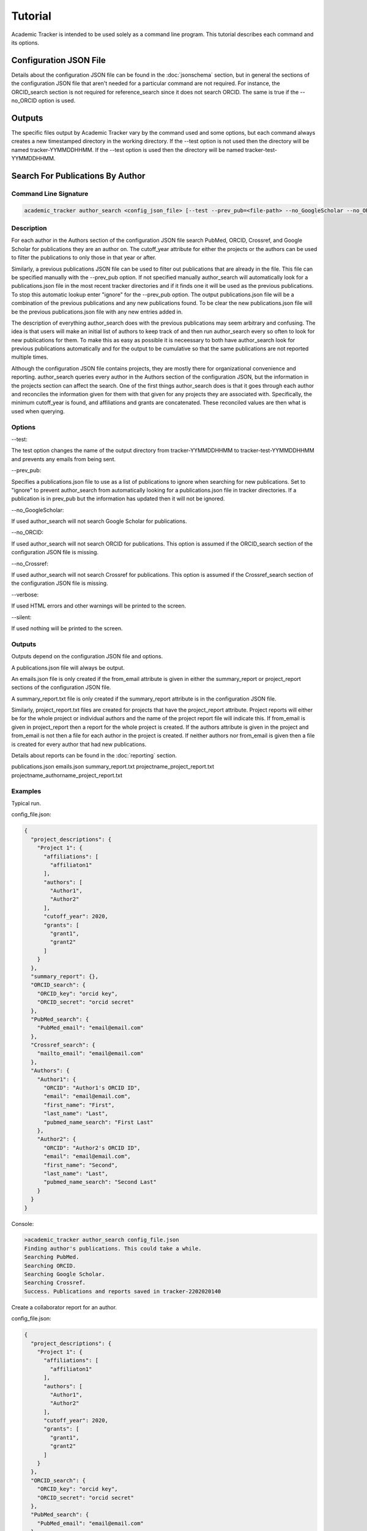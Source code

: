 Tutorial
========
Academic Tracker is intended to be used solely as a command line program. This 
tutorial describes each command and its options.

Configuration JSON File
~~~~~~~~~~~~~~~~~~~~~~~
Details about the configuration JSON file can be found in the :doc:`jsonschema` 
section, but in general the sections of the configuration JSON file that aren't 
needed for a particular command are not required. For instance, the ORCID_search 
section is not required for reference_search since it does not search ORCID. The 
same is true if the --no_ORCID option is used.

Outputs
~~~~~~~
The specific files output by Academic Tracker vary by the command used and some 
options, but each command always creates a new timestamped directory in the working 
directory. If the --test option is not used then the directory will be named 
tracker-YYMMDDHHMM. If the --test option is used then the directory will be named 
tracker-test-YYMMDDHHMM.



Search For Publications By Author
~~~~~~~~~~~~~~~~~~~~~~~~~~~~~~~~~
Command Line Signature
----------------------
.. code-block:: console

    academic_tracker author_search <config_json_file> [--test --prev_pub=<file-path> --no_GoogleScholar --no_ORCID --no_Crossref --verbose --silent]


Description
-----------
For each author in the Authors section of the configuration JSON file search 
PubMed, ORCID, Crossref, and Google Scholar for publications they are an author 
on. The cutoff_year attribute for either the projects or the authors can be used 
to filter the publications to only those in that year or after. 

Similarly, a previous publications JSON file can be used to filter out publications 
that are already in the file. This file can be specified manually with the --prev_pub 
option. If not specified manually author_search will automatically look for a 
publications.json file in the most recent tracker directories and if it finds 
one it will be used as the previous publications. To stop this automatic lookup 
enter "ignore" for the --prev_pub option. The output publications.json file will 
be a combination of the previous publications and any new publications found. To 
be clear the new publications.json file will be the previous publications.json 
file with any new entries added in. 

The description of everything author_search does with the previous publications 
may seem arbitrary and confusing. The idea is that users will make an initial 
list of authors to keep track of and then run author_search every so often to 
look for new publications for them. To make this as easy as possible it is 
neceessary to both have author_search look for previous publications automatically 
and for the output to be cumulative so that the same publications are not reported 
multiple times.

Although the configuration JSON file contains projects, they are mostly there for 
organizational convenience and reporting. author_search queries every author in 
the Authors section of the configuration JSON, but the information in the projects 
section can affect the search. One of the first things author_search does is that 
it goes through each author and reconciles the information given for them with 
that given for any projects they are associated with. Specifically, the minimum 
cutoff_year is found, and affiliations and grants are concatenated. These reconciled 
values are then what is used when querying.


Options
-------
--test: 

The test option changes the name of the output directory from tracker-YYMMDDHHMM 
to tracker-test-YYMMDDHHMM and prevents any emails from being sent.

--prev_pub: 

Specifies a publications.json file to use as a list of publications to ignore 
when searching for new publications. Set to "ignore" to prevent author_search 
from automatically looking for a publications.json file in tracker directories. 
If a publication is in prev_pub but the information has updated then it will not 
be ignored.
            
--no_GoogleScholar: 

If used author_search will not search Google Scholar for publications.

--no_ORCID: 

If used author_search will not search ORCID for publications. This option is assumed 
if the ORCID_search section of the configuration JSON file is missing.

--no_Crossref: 

If used author_search will not search Crossref for publications. This option is 
assumed if the Crossref_search section of the configuration JSON file is missing.

--verbose: 

If used HTML errors and other warnings will be printed to the screen.

--silent:

If used nothing will be printed to the screen.


Outputs
-------
Outputs depend on the configuration JSON file and options. 

A publications.json file will always be output. 

An emails.json file is only created if the from_email attribute is given in either 
the summary_report or project_report sections of the configuration JSON file. 

A summary_report.txt file is only created if the summary_report attribute is in 
the configuration JSON file. 

Similarly, project_report.txt files are created for projects that have the 
project_report attribute. Project reports will either be for the whole project 
or individual authors and the name of the project report file will indicate this. 
If from_email is given in project_report then a report for the whole project is 
created. If the authors attribute is given in the project and from_email is not 
then a file for each author in the project is created. If neither authors nor 
from_email is given then a file is created for every author that had new publications. 

Details about reports can be found in the :doc:`reporting` section.

publications.json
emails.json
summary_report.txt
projectname_project_report.txt
projectname_authorname_project_report.txt


Examples
--------
Typical run.

config_file.json:

.. code-block:: console

    {
      "project_descriptions": {
        "Project 1": {
          "affiliations": [
            "affiliaton1"
          ],
          "authors": [
            "Author1",
            "Author2"
          ],
          "cutoff_year": 2020,
          "grants": [
            "grant1",
            "grant2"
          ]
        }
      },
      "summary_report": {},
      "ORCID_search": {
        "ORCID_key": "orcid key",
        "ORCID_secret": "orcid secret"
      },
      "PubMed_search": {
        "PubMed_email": "email@email.com"
      },
      "Crossref_search": {
        "mailto_email": "email@email.com"
      },
      "Authors": {
        "Author1": {
          "ORCID": "Author1's ORCID ID",
          "email": "email@email.com",
          "first_name": "First",
          "last_name": "Last",
          "pubmed_name_search": "First Last"
        },
        "Author2": {
          "ORCID": "Author2's ORCID ID",
          "email": "email@email.com",
          "first_name": "Second",
          "last_name": "Last",
          "pubmed_name_search": "Second Last"
        }
      }
    }

Console:

.. code-block:: console
    
    >academic_tracker author_search config_file.json
    Finding author's publications. This could take a while.
    Searching PubMed.
    Searching ORCID.
    Searching Google Scholar.
    Searching Crossref.
    Success. Publications and reports saved in tracker-2202020140


Create a collaborator report for an author.

config_file.json:

.. code-block:: console

    {
      "project_descriptions": {
        "Project 1": {
          "affiliations": [
            "affiliaton1"
          ],
          "authors": [
            "Author1",
            "Author2"
          ],
          "cutoff_year": 2020,
          "grants": [
            "grant1",
            "grant2"
          ]
        }
      },
      "ORCID_search": {
        "ORCID_key": "orcid key",
        "ORCID_secret": "orcid secret"
      },
      "PubMed_search": {
        "PubMed_email": "email@email.com"
      },
      "Crossref_search": {
        "mailto_email": "email@email.com"
      },
      "Authors": {
        "Author1": {
          "ORCID": "Author1's ORCID ID",
          "email": "email@email.com",
          "first_name": "First",
          "last_name": "Last",
          "pubmed_name_search": "First Last"
          "collaborator_report": {}
        },
        "Author2": {
          "ORCID": "Author2's ORCID ID",
          "email": "email@email.com",
          "first_name": "Second",
          "last_name": "Last",
          "pubmed_name_search": "Second Last"
        }
      }
    }

Console:

.. code-block:: console
    
    >academic_tracker author_search config_file.json
    Finding author's publications. This could take a while.
    Searching PubMed.
    Searching ORCID.
    Searching Google Scholar.
    Searching Crossref.
    Success. Publications and reports saved in tracker-2202020140


Run in test mode so emails aren't sent.

.. code-block:: console
    
    >academic_tracker author_search config_file.json --test
    Finding author's publications. This could take a while.
    Searching PubMed.
    Searching ORCID.
    Searching Google Scholar.
    Searching Crossref.
    Success. Publications and reports saved in tracker-test-2202020140


Designating a previous publications filepath instead of letting Academic Tracker find the most recent.

.. code-block:: console
    
    >academic_tracker author_search config_file.json --prev_pub prev_pub_file_path.json
    Finding author's publications. This could take a while.
    Searching PubMed.
    Searching ORCID.
    Searching Google Scholar.
    Searching Crossref.
    Success. Publications and reports saved in tracker-2202020140
    
    
Specifying that Academic Tracker shouldn't use ORCID.

config_file.json:

.. code-block:: console

    {
      "project_descriptions": {
        "Project 1": {
          "affiliations": [
            "affiliaton1"
          ],
          "authors": [
            "Author1",
            "Author2"
          ],
          "cutoff_year": 2020,
          "grants": [
            "grant1",
            "grant2"
          ]
        }
      },
      "summary_report": {},
      "PubMed_search": {
        "PubMed_email": "email@email.com"
      },
      "Crossref_search": {
        "mailto_email": "email@email.com"
      },
      "Authors": {
        "Author1": {
          "email": "email@email.com",
          "first_name": "First",
          "last_name": "Last",
          "pubmed_name_search": "First Last"
        },
        "Author2": {
          "email": "email@email.com",
          "first_name": "Second",
          "last_name": "Last",
          "pubmed_name_search": "Second Last"
        }
      }
    }
    
.. note::

    A minimal example is shown, but the config can have other sections and run without error.

Console:

.. code-block:: console
    
    >academic_tracker author_search config_file.json --no_ORCID
    Finding author's publications. This could take a while.
    Searching PubMed.
    Searching Google Scholar.
    Searching Crossref.
    Success. Publications and reports saved in tracker-2202020140




Search For Publications By Reference
~~~~~~~~~~~~~~~~~~~~~~~~~~~~~~~~~~~~
Command Line Signature
----------------------
.. code-block:: console

    academic_tracker reference_search <config_json_file> <references_file_or_URL> [--test --prev_pub=<file-path> --PMID_reference --MEDLINE_reference --no_Crossref --verbose --silent]


Description
-----------
Parse and tokenize the reference file or URL and then search PubMed and Crossref 
for the publications found. ORCID is not searched because it is a database of 
authors and does not support searching for publications directly. Google Scholar 
is not searched because it does not like bots, so cannot be easily searched without 
using a 3rd party paid service or proxies.

The reference_file_or_URL can be several different things. If it is a file then 
it can be a JSON file of already tokenized data, a docx file, or a txt file. If 
not a JSON file then each reference is expected to be on a single line. If it is 
a URL then it can be either a MyNCBI URL or not. If it is a MyNCBI URL then it 
is expected to be the first page of a bibliography and will be tokenized in a 
specific way. All other URLs are simply read as a text file and tokenized like 
one.

The --PMID_reference and --MEDLINE_reference options change how the reference file 
is interpreted. If the --PMID_reference option is used then it indicates that the 
given reference file is a list of PMIDs (PubMed's unique IDs). Instead of tokenizing 
this file it is assumed that each line is a PMID so PubMed will be queried for 
each PMID and Crossref will not be queried. The idea for this option was to be 
able to quickly grab information from PubMed. 

The --MEDLINE_reference option indicates that given reference file is a MEDLINE_ 
formatted file. This will be tokenized in a unique way since the publication 
information is spread out over multiple lines in this format. This format is 
supported because it is a dounload option on MyNCBI bibliography pages.

Details about tokenization are in the :doc:`tokenization` section.

The --prev_pub option is different for reference_search than it is for author_search. 
First, reference_search does not automatically look for a publicaitons.json file 
to use since the same assumptions as described for author_search do not hold here. 
Second, publications in the prev_pub file are not used to ignore publications. 
Publications in the prev_pub file will still be in the newly created publications.json 
file. What this option does do is set the <is_in_comparison_file> keyword to True 
for matching publications in the summary report.


Options
-------
--test: 

The test option changes the name of the output directory from tracker-YYMMDDHHMM 
to tracker-test-YYMMDDHHMM and prevents any emails from being sent.

--prev_pub: 

Specifies a publications.json file to use as a list of publications to compare 
with when generating the summary report.
            
--PMID_reference: 

Specifies that the reference file is a list of PMIDs and to only return 
information from PubMed.
                  
--MEDLINE_reference: 

Specifies that the reference file is a MEDLINE_ formatted file.
            
--no_Crossref: 

If used reference_search will not search Crossref for publications. This option 
is assumed if the Crossref_search section of the configuration JSON file is missing.

--verbose: 

If used HTML errors and other warnings will be printed to the screen.

--silent:

If used nothing will be printed to the screen.


Outputs
-------
Outputs depend on the configuration JSON file and options. 

A publications.json file will always be output. 

A tokenized_reference.json file will always be output.

An emails.json file is only created if the from_email attribute is given in 
the summary_report section of the configuration JSON file. 

A summary_report.txt file is only created if the summary_report attribute is in 
the configuration JSON file. 

If --PMID_reference is used no reports or emails are generated.

Details about reports can be found in the :doc:`reporting` section.

publications.json
tokenized_reference.json
emails.json
summary_report.txt


Examples
--------
Typical run.

config_file.json:

.. code-block:: console

    {
      "summary_report": {},
      "PubMed_search": {
        "PubMed_email": "email@email.com"
      },
      "Crossref_search": {
        "mailto_email": "email@email.com"
      }
    }
    
.. note::

    A minimal example is shown, but the config can have other sections and run without error.

Console:

.. code-block:: console
    
    >academic_tracker reference_search config_file.json reference_file.txt
    Finding publications. This could take a while.
    Searching PubMed.
    Searching Crossref.
    Success. Publications and reports saved in tracker-2202020140


Run in test mode so emails aren't sent.

.. code-block:: console
    
    >academic_tracker reference_search config_file.json reference_file.txt --test
    Finding publications. This could take a while.
    Searching PubMed.
    Searching Crossref.
    Success. Publications and reports saved in tracker-test-2202020140


Designating a previous publications filepath.

.. code-block:: console
    
    >academic_tracker reference_search config_file.json reference_file.txt --prev_pub prev_pub_file_path.json
    Finding publications. This could take a while. 
    Searching PubMed.
    Searching Crossref.
    Success. Publications and reports saved in tracker-2202020140
    
    
Specifying that Academic Tracker shouldn't use Crossref.

config_file.json:

.. code-block:: console

    {
      "summary_report": {},
      "PubMed_search": {
        "PubMed_email": "email@email.com"
      }
    }
    
.. note::

    A minimal example is shown, but the config can have other sections and run without error.

Console:

.. code-block:: console
    
    >academic_tracker reference_search config_file.json reference_file.txt --no_Crossref
    Finding publications. This could take a while. 
    Searching PubMed.
    Success. Publications and reports saved in tracker-2202020140




Find ORCID IDs for Authors
~~~~~~~~~~~~~~~~~~~~~~~~~~
Command Line Signature
----------------------
.. code-block:: console

    academic_tracker find_ORCID <config_json_file> [--verbose --silent]


Description
-----------
For each author in the Authors section of the configuration JSON file with a 
missing or blank ORCID attribute search ORCID for a match to get an ID. Matching 
is done using first and last names and the affiliations attribute.


Options
-------
--verbose: 

If used HTML errors and other warnings will be printed to the screen.

--silent:

If used nothing will be printed to the screen.


Outputs
-------
If any authors are found then a new configuration.json file is created with the 
ORCID information updated in the Authors. If no authors are matched then there 
are no outputs.

configuration.json


Examples
--------

Typical run.

config_file.json:

.. code-block:: console

    {
      "ORCID_search": {
        "ORCID_key": "orcid key",
        "ORCID_secret": "orcid secret"
      },
      "Authors": {
        "Author1": {
          "email": "email@email.com",
          "first_name": "First",
          "last_name": "Last",
          "pubmed_name_search": "First Last"
        },
        "Author2": {
          "email": "email@email.com",
          "first_name": "Second",
          "last_name": "Last",
          "pubmed_name_search": "Second Last"
        }
      }
    }
    
.. note::

    A minimal example is shown, but the config can have other sections and run without error.

Console:

.. code-block:: console
    
    >academic_tracker find_ORCID config_file.json
    Searching ORCID for author's ORCID ids.
    Success! configuration.json saved in tracker-2202020140
    
    
No authors found.

.. code-block:: console
    
    >academic_tracker find_ORCID config_file.json
    Searching ORCID for author's ORCID ids.
    No authors were matched from the ORCID results. No new file saved.




Find Scholar IDs for Authors
~~~~~~~~~~~~~~~~~~~~~~~~~~~~
Command Line Signature
----------------------
.. code-block:: console

    academic_tracker find_Google_Scholar <config_json_file> [--verbose --silent]


Description
-----------
For each author in the Authors section of the configuration JSON file with a 
missing or blank scholar_id attribute search Google Scholar for a match to get 
an ID. Matching is done using first and last names and the affiliations attribute.


Options
-------
--verbose: 

If used HTML errors and other warnings will be printed to the screen.

--silent:

If used nothing will be printed to the screen.


Outputs
-------
If any authors are found then a new configuration.json file is created with the 
scholar_id information updated in the Authors. If no authors are matched then there 
are no outputs.

configuration.json


Examples
--------
Typical run.

config_file.json:

.. code-block:: console

    {
      "Authors": {
        "Author1": {
          "ORCID": "Author1's ORCID ID",
          "email": "email@email.com",
          "first_name": "First",
          "last_name": "Last",
          "pubmed_name_search": "First Last"
        },
        "Author2": {
          "ORCID": "Author2's ORCID ID",
          "email": "email@email.com",
          "first_name": "Second",
          "last_name": "Last",
          "pubmed_name_search": "Second Last"
        }
      }
    }
    
.. note::

    A minimal example is shown, but the config can have other sections and run without error.

Console:

.. code-block:: console
    
    >academic_tracker find_Google_Scholar config_file.json
    Searching Google Scholar for author's scholar ids.
    Success! configuration.json saved in tracker-2202020140
    
    
No authors found.

.. code-block:: console
    
    >academic_tracker find_Google_Scholar config_file.json
    Searching Google Scholar for author's scholar ids.
    No authors were matched from the Google Scholar results. No new file saved.
    



Add Or Update Authors In Configuration JSON
~~~~~~~~~~~~~~~~~~~~~~~~~~~~~~~~~~~~~~~~~~~
Command Line Signature
----------------------
.. code-block:: console

    academic_tracker add_authors <config_json_file> <authors_file> [--verbose --silent]


Description
-----------
Read in the authors_file and update the Authors section of the configuration JSON 
file with the information in it. 

The authors_file must be a csv file. The columns are the attributes for each author 
and each row is one author. Including columns for each required author attribute 
there must also be a column named "author_id" which contains the key for the author. 
In all the required columns are "author_id", "first_name", "last_name", "pubmed_name_search", 
and "email". 

Example csv:
.. code-block:: console

    author_id      first_name   last_name    pubmed_name_search    email             ORCID
    Name McName    Name         McName       Name McName           email@email.com   0000-00001-1234-1234


Options
-------
--verbose: 

If used HTML errors and other warnings will be printed to the screen.

--silent:

If used nothing will be printed to the screen.


Outputs
-------
configuration.json


Examples
--------
Typical run.

config_file.json:

.. code-block:: console

    {
      "Authors": {
        "Author1": {
          "ORCID": "Author1's ORCID ID",
          "email": "email@email.com",
          "first_name": "First",
          "last_name": "Last",
          "pubmed_name_search": "First Last"
        },
        "Author2": {
          "ORCID": "Author2's ORCID ID",
          "email": "email@email.com",
          "first_name": "Second",
          "last_name": "Last",
          "pubmed_name_search": "Second Last"
        }
      }
    }
    
.. note::

    A minimal example is shown, but the config can have other sections and run without error.

Console:

.. code-block:: console
    
    >academic_tracker add_authors config_file.json
    Success! configuration.json saved in tracker-2202020140
    



Tokenize A Reference
~~~~~~~~~~~~~~~~~~~~
Command Line Signature
----------------------
.. code-block:: console

    academic_tracker tokenize_reference <references_file_or_URL> [--MEDLINE_reference --verbose --silent]


Description
-----------
Tokenize the input reference and output a tokenization report and JSON file.


Options
-------
--MEDLINE_reference: 

Specifies that the reference file is a MEDLINE_ formatted file.

--verbose: 

If used HTML errors and other warnings will be printed to the screen.

--silent:

If used nothing will be printed to the screen.


Outputs
-------
The information in the text report and JSON file are essentially the same, but 
the text report is presented in a more human readable way. They both have every 
publication that could be identified in the reference and tokenized, so if one 
does not appear that should be then there is a problem during tokenization. More 
detailed information about tokenization is in the :doc:`tokenization` section.

tokenization_report.txt
tokenized_reference.json


Examples
--------
Typical run.

.. code-block:: console
    
    >academic_tracker tokenize_reference reference_file.txt
    Searching Google Scholar for author's scholar ids.
    Success! Tokenization files saved in tracker-2202020140
    



Generate Reports And Emails Like Author Search
~~~~~~~~~~~~~~~~~~~~~~~~~~~~~~~~~~~~~~~~~~~~~~
Command Line Signature
----------------------
.. code-block:: console

    academic_tracker gen_reports_and_emails_auth <config_json_file> <publication_json_file> [--test --verbose --silent]


Description
-----------
Create reports and emails and send emails just like author_search would if it 
had found the publications in the given publications JSON file. The idea behind 
this command is to give the user the ability to play with the reporting system 
without having to query for publications. This command will also send emails if 
the --test option is not used, so don't forget to use it lest you send a bunch 
of test emails to the wrong people, or make sure the emails are all going to you. 

Details about reporting can be found in the :doc:`reporting` section.


Options
-------
--test: 

The test option changes the name of the output directory from tracker-YYMMDDHHMM 
to tracker-test-YYMMDDHHMM and prevents any emails from being sent.
        
--verbose: 

If used HTML errors and other warnings will be printed to the screen.

--silent:

If used nothing will be printed to the screen.


Outputs
-------
Outputs depend on the configuration JSON file and options. 

An emails.json file is only created if the from_email attribute is given in either 
the summary_report or project_report sections of the configuration JSON file. 

A summary_report.txt file is only created if the summary_report attribute is in 
the configuration JSON file. 

Similarly, project_report.txt files are created for projects that have the 
project_report attribute. Project reports will either be for the whole project 
or individual authors and the name of the project report file will indicate this. 
If from_email is given in project_report then a report for the whole project is 
created. If the authors attribute is given in the project and from_email is not 
then a file for each author in the project is created. If neither authors nor 
from_email is given then a file is created for every author that had new publications. 

Details about reports can be found in the :doc:`reporting` section.

emails.json
summary_report.txt
projectname_project_report.txt
projectname_authorname_project_report.txt


Examples
--------
Typical run.

config_file.json:

.. code-block:: console

    {
      "project_descriptions": {
        "Project 1": {
          "affiliations": [
            "affiliaton1"
          ],
          "project_report": {},
          "authors": [
            "Author1",
            "Author2"
          ],
          "cutoff_year": 2020,
          "grants": [
            "grant1",
            "grant2"
          ]
        }
      },
      "summary_report": {},
      "Authors": {
        "Author1": {
          "ORCID": "Author1's ORCID ID",
          "email": "email@email.com",
          "first_name": "First",
          "last_name": "Last",
          "pubmed_name_search": "First Last"
        },
        "Author2": {
          "ORCID": "Author2's ORCID ID",
          "email": "email@email.com",
          "first_name": "Second",
          "last_name": "Last",
          "pubmed_name_search": "Second Last"
        }
      }
    }

.. note::

    A minimal example is shown, but the config can have other sections and run without error.
    
Console:

.. code-block:: console
    
    >academic_tracker gen_reports_and_emails_auth config_file.json publications.json
    Success! Reports and emails saved in tracker-2202020140
    
    


Generate Reports And Emails Like Reference Search
~~~~~~~~~~~~~~~~~~~~~~~~~~~~~~~~~~~~~~~~~~~~~~~~~
Command Line Signature
----------------------
.. code-block:: console

    academic_tracker gen_reports_and_emails_ref <config_json_file> <references_file_or_URL> <publication_json_file> [--test --prev_pub=<file-path> --MEDLINE_reference --verbose --silent]


Description
-----------
Create reports and emails and send emails just like reference_search would if it 
had found the publications in the given publications JSON file. The idea behind 
this command is to give the user the ability to play with the reporting system 
without having to query for publications. This command will also send emails if 
the --test option is not used, so don't forget to use it lest you send a bunch 
of test emails to the wrong people, or make sure the emails are all going to you. 

This command differs a little from the author_search version due to the nature 
of reference_search. Each reference must be linked to a publication in the 
given publications JSON file. During reference_search this is done and the 
matching publication key is stored in the pub_dict_key attribute of the tokenized 
reference file. If the tokenized reference is generated on the fly or was not 
generated in tandem with the given publications JSON file then this will not be 
the case. To resolve this the gen_reports_and_emails_ref command does its best 
to match each tokenized reference with the publications in the given publications 
JSON file by comparing DOI, PMID, and title. 

The point is that if the given reference and publications were not generated in 
tandem then results may be different from expectations. A new tokenized_reference.json 
file is output with this command so the user can see which publications were matched 
with each reference by looking at the pub_dict_key attribute.

Details about reporting can be found in the :doc:`reporting` section.


Options
-------
--test: 

The test option changes the name of the output directory from tracker-YYMMDDHHMM 
to tracker-test-YYMMDDHHMM and prevents any emails from being sent.
        
--prev_pub: 

Specifies a publications.json file to use as a list of publications to compare 
with when generating the summary report.
            
--MEDLINE_reference: 

Specifies that the reference file is a MEDLINE_ formatted file.
        
--verbose: 

If used HTML errors and other warnings will be printed to the screen.

--silent:

If used nothing will be printed to the screen.


Outputs
-------
Outputs depend on the configuration JSON file and options. 

A tokenized_reference.json is always generated.

An emails.json file is only created if the from_email attribute is given in either 
the summary_report or project_report sections of the configuration JSON file. 

A summary_report.txt file is only created if the summary_report attribute is in 
the configuration JSON file. 

Details about reports can be found in the :doc:`reporting` section.

tokenized_reference.json
emails.json
summary_report.txt


Examples
--------
Typical run.

config_file.json:

.. code-block:: console

    {
      "summary_report": {},
    }
    
.. note::

    A minimal example is shown, but the config can have other sections and run without error.

Console:

.. code-block:: console
    
    >academic_tracker gen_reports_and_emails_ref config_file.json reference_file.txt publications.json
    Success! Reports and emails saved in tracker-2202020140    
    
    
    




.. _MEDLINE: https://www.nlm.nih.gov/bsd/mms/medlineelements.html